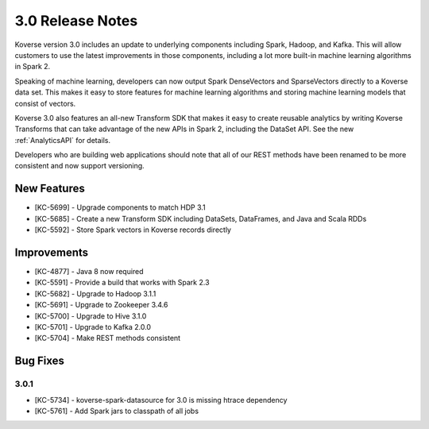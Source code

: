 .. _Version30ReleaseNotes:

3.0 Release Notes
==================

Koverse version 3.0 includes an update to underlying components including Spark, Hadoop, and Kafka.
This will allow customers to use the latest improvements in those components, including a lot more built-in machine learning algorithms in Spark 2.

Speaking of machine learning, developers can now output Spark DenseVectors and SparseVectors directly to a Koverse data set.
This makes it easy to store features for machine learning algorithms and storing machine learning models that consist of vectors.

Koverse 3.0 also features an all-new Transform SDK that makes it easy to create reusable analytics by writing Koverse Transforms that can take advantage of the new APIs in Spark 2, including the DataSet API.
See the new :ref:`AnalyticsAPI` for details.

Developers who are building web applications should note that all of our REST methods have been renamed to be more consistent and now support versioning.


New Features
------------

- [KC-5699] - Upgrade components to match HDP 3.1
- [KC-5685] - Create a new Transform SDK including DataSets, DataFrames, and Java and Scala RDDs
- [KC-5592] - Store Spark vectors in Koverse records directly

Improvements
------------

- [KC-4877] - Java 8 now required
- [KC-5591] - Provide a build that works with Spark 2.3
- [KC-5682] - Upgrade to Hadoop 3.1.1
- [KC-5691] - Upgrade to Zookeeper 3.4.6
- [KC-5700] - Upgrade to Hive 3.1.0
- [KC-5701] - Upgrade to Kafka 2.0.0
- [KC-5704] - Make REST methods consistent

Bug Fixes
---------

3.0.1
^^^^^

- [KC-5734] - koverse-spark-datasource for 3.0 is missing htrace dependency
- [KC-5761] - Add Spark jars to classpath of all jobs

